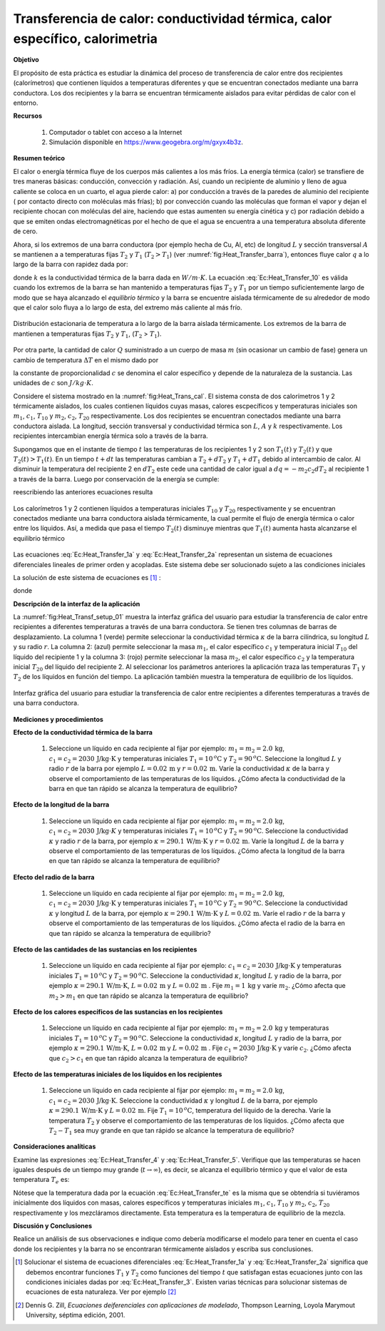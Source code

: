 Transferencia de calor: conductividad térmica, calor específico, calorimetria
==============================================================================

**Objetivo**

El propósito de esta práctica es estudiar la dinámica del proceso de transferencia de calor entre dos recipientes (calorímetros) que contienen líquidos a temperaturas diferentes y que se encuentran conectados mediante una barra conductora. Los dos recipientes y la barra se encuentran térmicamente aislados para evitar pérdidas de calor con el entorno.

**Recursos**

   #. Computador o tablet con acceso a la Internet
   #. Simulación disponible en `https://www.geogebra.org/m/gxyx4b3z <https://www.geogebra.org/m/gxyx4b3z>`_.


**Resumen teórico**

El calor o energía térmica fluye de los cuerpos más calientes a los más fríos. La energía térmica (calor) se transfiere de tres maneras básicas: conducción, convección y radiación. Así, cuando un recipiente de aluminio y lleno de agua caliente se coloca en un cuarto, el agua pierde
calor: a) por conducción a través de la paredes de aluminio del recipiente ( por contacto directo con moléculas más frías); b) por
convección cuando las moléculas que forman el vapor y dejan el recipiente chocan con moléculas del aire, haciendo que estas aumenten su
energía cinética y c) por radiación debido a que se emiten ondas electromagnéticas por el hecho de que el agua se encuentra a una temperatura absoluta diferente de cero.

Ahora, si los extremos de una barra conductora (por ejemplo hecha de Cu, Al, etc) de longitud :math:`L` y sección transversal :math:`A` se mantienen a a temperaturas fijas :math:`T_{2}` y :math:`T_{1}` (:math:`T_{2}>T_{1}`) (ver :numref:`fig:Heat_Transfer_barra`), entonces fluye  calor :math:`q`  a lo largo de la barra con rapidez dada por:

.. math::
   :label: Ec:Heat_Transfer_10

   \begin{equation}
    \frac{dq}{dt}=kA\frac{T_{2}-T_{1}}{L}
   \end{equation}

donde :math:`k` es la conductividad térmica de la barra dada en :math:`W/m\cdot K`. La ecuación :eq:`Ec:Heat_Transfer_10` es válida cuando los extremos de la barra
se han mantenido a temperaturas fijas :math:`T_{2}` y :math:`T_{1}` por un tiempo suficientemente largo de modo que se haya alcanzado el *equilibrio térmico* y la barra se encuentre aislada térmicamente de su alrededor de modo que el calor solo fluya a lo largo de esta, del extremo más caliente al más frío.

.. figure:: /images/Oscilaciones_Termo/Heat_Transfer/Heat_Transfer_barra.png
   :scale: 50
   :align: center
   :name: fig:Heat_Transfer_barra

   Distribución estacionaria de temperatura a lo largo de la barra aislada térmicamente. Los extremos de la barra de mantienen a temperaturas fijas :math:`T_2` y :math:`T_1`, (:math:`T_2` > :math:`T_1`).

Por otra parte, la cantidad de calor :math:`Q` suministrado a un cuerpo de masa :math:`m` (sin ocasionar un cambio de fase) genera un cambio de temperatura :math:`\Delta T` en el mismo dado por

.. math::
   :label: Ec:Heat_Transfer_20

   \begin{equation}
   Q=mc\Delta T
   \end{equation}

la constante de proporcionalidad :math:`c` se denomina el calor específico y depende de la naturaleza de la sustancia. Las unidades de :math:`c` son :math:`J/kg\cdot K`.

Considere el sistema mostrado en la :numref:`fig:Heat_Trans_cal`. El sistema consta de dos calorímetros 1 y 2 térmicamente aislados, los cuales contienen líquidos cuyas masas, calores escpecíficos y temperaturas iniciales son :math:`m_{1}`, :math:`c_{1}`, :math:`T_{10}` y :math:`m_{2}`, :math:`c_{2}`, :math:`T_{20}` respectivamente. Los dos recipientes se encuentran conectados mediante una barra conductora aislada. La longitud, sección transversal y conductividad térmica son :math:`L`, :math:`A` y :math:`k` respectivamente. Los recipientes
intercambian energía térmica solo a través de la barra.

Supongamos que en el instante de tiempo :math:`t` las temperaturas de los recipientes 1 y 2 son :math:`T_{1}(t)` y :math:`T_{2}(t)` y que :math:`T_{2}(t)>T_{1}(t)`. En un tiempo :math:`%
t+dt` las temperaturas cambian a :math:`T_{2}+dT_{2}` y :math:`T_{1}+dT_{1}` debido al intercambio de calor. Al disminuir la temperatura del recipiente 2 en :math:`dT_{2}` este cede una cantidad
de calor igual a :math:`dq=-m_{2}c_{2}dT_{2}` al recipiente 1 a través de la barra. Luego por conservación de la energía se cumple:

.. math::
   :label: Ec:Heat_Transfer_1

   \begin{equation}
    -m_{2}c_{2}\frac{dT_{2}}{dt}=\frac{kA}{L}(T_{2}-T_{1})
   \end{equation}

.. math::
   :label: Ec:Heat_Transfer_2

   \begin{equation}
    m_{1}c_{1}\frac{dT_{1}}{dt}=\frac{kA}{L}(T_{2}-T_{1})
   \end{equation}

reescribiendo las anteriores ecuaciones  resulta

.. math::
   :label: Ec:Heat_Transfer_1a

   \begin{equation}
    \frac{dT_{1}}{dt}=-\frac{kA}{m_{1}c_{1}L}T_{1}+\frac{kA}{m_{1}c_{1}L}T_{2}
   \end{equation}

.. math::
   :label: Ec:Heat_Transfer_2a

   \begin{equation}
    \frac{dT_{2}}{dt}=\frac{kA}{m_{2}c_{2}L}T_{1}-\frac{kA}{m_{2}c_{2}L}T_{2}
   \end{equation}

.. figure:: /images/Oscilaciones_Termo/Heat_Transfer/calorimetro.png
   :scale: 50
   :align: center
   :name: fig:Heat_Trans_cal

   Los calorímetros 1 y 2 contienen líquidos a temperaturas iniciales :math:`T_{10}` y :math:`T_{20}` respectivamente y se  encuentran conectados mediante una barra conductora aislada térmicamente, la cual permite el flujo de energía térmica o calor entre los líquidos. Así, a medida que pasa el tiempo :math:`T_2(t)` disminuye mientras que :math:`T_1(t)` aumenta hasta alcanzarse el equilibrio térmico

Las ecuaciones :eq:`Ec:Heat_Transfer_1a` y :eq:`Ec:Heat_Transfer_2a` representan un sistema de ecuaciones diferenciales lineales de primer orden y acopladas. Este sistema debe ser solucionado sujeto a las condiciones iniciales

.. math::
   :label: Ec:Heat_Transfer_3

   \begin{equation}
    T_{1}(t=0)=T_{10}\mbox{,}\hspace{1cm}T_{2}(t=0)=T_{20}
   \end{equation}


La solución de este sistema de ecuaciones es [#f2]_ :

.. math::
   :label: Ec:Heat_Transfer_4

   \begin{equation}
    T_{1}(t) =\frac{PT_{20}+QT_{10}}{P+Q}+\frac{T_{10}-T_{20}}{P+Q}Pe^{-(P+Q)t}
   \end{equation}

.. math::
   :label: Ec:Heat_Transfer_5

   \begin{equation}
      T_{2}(t) =\frac{PT_{20}+QT_{10}}{P+Q}-\frac{T_{10}-T_{20}}{P+Q}Qe^{-(P+Q)t}
   \end{equation}

donde

.. math::
   :label: c.1

   \begin{equation}
      P=\frac{kA}{m_{1}c_{1}L}\mbox{,}\hspace{1cm}Q=\frac{kA}{m_{2}c_{2}L}
   \end{equation}

**Descripción de la interfaz de la aplicación**

La :numref:`fig:Heat_Transf_setup_01` muestra la interfaz gráfica del usuario para estudiar la transferencia de calor entre recipientes a diferentes temperaturas a través de una barra conductora. Se tienen tres columnas de barras de desplazamiento. La columna 1 (verde) permite seleccionar la conductividad térmica :math:`\kappa` de la barra cilíndrica, su longitud :math:`L` y su radio :math:`r`. La columna 2: (azul) permite seleccionar la masa :math:`m_1`, el calor específico :math:`c_1` y temperatura inicial :math:`T_{10}` del líquido del recipiente 1 y la columna 3: (rojo) permite seleccionar la masa :math:`m_2`, el calor específico :math:`c_2` y la temperatura inicial :math:`T_{20}` del líquido del recipiente 2. Al seleccionar los parámetros anteriores la aplicación traza las temperaturas :math:`T_1` y :math:`T_2` de los líquidos en función del tiempo. La aplicación también muestra la temperatura de equilibrio de los líquidos.

.. figure:: /images/Oscilaciones_Termo/Heat_Transfer/Heat_Transfer_gui.png
   :scale: 45
   :align: center
   :name: fig:Heat_Transf_setup_01

   Interfaz gráfica del usuario para estudiar la transferencia de calor entre recipientes a diferentes temperaturas a través de una barra conductora.


**Mediciones y procedimientos**

**Efecto de la conductividad térmica de la barra**

   #. Seleccione un líquido en cada recipiente al fijar por ejemplo: :math:`m_1=m_2=2.0\,\text{kg}`, :math:`c_1=c_2=2030\,\text{J/kg}\cdot \text{K}` y temperaturas iniciales :math:`T_1=10\,^{o}\text{C}` y :math:`T_2=90\,^{o}\text{C}`. Seleccione la longitud :math:`L` y radio :math:`r` de la barra por ejemplo :math:`L=0.02\,\text{m}` y :math:`r=0.02\,\text{m}`. Varíe la conductividad :math:`\kappa` de la barra y observe el comportamiento de las temperaturas de los líquidos. ¿Cómo afecta la conductividad de la barra en que tan rápido se alcanza la temperatura de equilibrio?


**Efecto de la longitud de la barra**

   #. Seleccione un líquido en cada recipiente al fijar por ejemplo: :math:`m_1=m_2=2.0\,\text{kg}`, :math:`c_1=c_2=2030\,\text{J/kg}\cdot K` y temperaturas iniciales :math:`T_1=10\,^{o}\text{C}` y :math:`T_2=90\,^{o}\text{C}`. Seleccione la conductividad :math:`\kappa` y radio :math:`r` de la barra, por ejemplo :math:`\kappa=290.1\,\text{W/m}\cdot \text{K}` y :math:`r=0.02\,\text{m}`. Varíe la longitud :math:`L` de la barra y observe el comportamiento de las temperaturas de los líquidos. ¿Cómo afecta la longitud de la barra en que tan rápido se alcanza la temperatura de equilibrio?

**Efecto del radio de la barra**

   #. Seleccione un líquido en cada recipiente al fijar por ejemplo: :math:`m_1=m_2=2.0\,\text{kg}`, :math:`c_1=c_2=2030\,\text{J/kg}\cdot \text{K}` y temperaturas iniciales :math:`T_1=10\,^{o}\text{C}` y :math:`T_2=90\,^{o}\text{C}`. Seleccione la conductividad :math:`\kappa` y longitud :math:`L` de la barra, por ejemplo :math:`\kappa=290.1\,\text{W/m}\cdot \text{K}` y :math:`L=0.02\,\text{m}`. Varíe el radio :math:`r` de la barra y observe el comportamiento de las temperaturas de los líquidos. ¿Cómo afecta el radio de la barra en que tan rápido se alcanza la temperatura de equilibrio?

**Efecto de las cantidades de las sustancias en los recipientes**

   #. Seleccione un líquido en cada recipiente al fijar por ejemplo: :math:`c_1=c_2=2030\,\text{J/kg}\cdot \text{K}` y temperaturas iniciales :math:`T_1=10\,^{o}\text{C}` y :math:`T_2=90\,^{o}\text{C}`. Seleccione la conductividad :math:`\kappa`, longitud :math:`L`  y radio de la barra, por ejemplo :math:`\kappa=290.1\,\text{W/m}\cdot \text{K}`, :math:`L=0.02\,\text{m}` y :math:`L=0.02\,\text{m}` . Fije :math:`m_1=1\,\text{kg}`  y varíe :math:`m_2`. ¿Cómo afecta que :math:`m_2>m_1` en que tan rápido se alcanza la temperatura de equilibrio?


**Efecto de los calores específicos de las sustancias en los recipientes**

   #. Seleccione un líquido en cada recipiente al fijar por ejemplo: :math:`m_1=m_2=2.0\,\text{kg}` y temperaturas iniciales :math:`T_1=10\,^{o}\text{C}` y :math:`T_2=90\,^{o}\text{C}`. Seleccione la conductividad :math:`\kappa`, longitud :math:`L`  y radio de la barra, por ejemplo :math:`\kappa=290.1\,\text{W/m}\cdot \text{K}`, :math:`L=0.02\,\text{m}` y :math:`L=0.02\,\text{m}` . Fije :math:`c_1=2030\,\text{J/kg}\cdot \text{K}`  y varíe :math:`c_2`. ¿Cómo afecta que :math:`c_2>c_1` en que tan rápido alcanza la temperatura de equilibrio?


**Efecto de las temperaturas iniciales de los líquidos en los recipientes**

   #. Seleccione un líquido en cada recipiente al fijar por ejemplo: :math:`m_1=m_2=2.0\,\text{kg}`, :math:`c_1=c_2=2030\,\text{J/kg}\cdot \text{K}`. Seleccione la conductividad :math:`\kappa` y longitud :math:`L` de la barra, por ejemplo :math:`\kappa=290.1\,\text{W/m}\cdot \text{K}` y :math:`L=0.02\,\text{m}`. Fije :math:`T_1=10\,^{o}\text{C}`, temperatura del líquido de la derecha. Varíe la temperatura :math:`T_2` y observe el comportamiento de las temperaturas de los líquidos. ¿Cómo afecta que :math:`T_2-T_1` sea muy grande en que tan rápido se alcance la temperatura de equilibrio?

**Consideraciones analíticas**


Examine las expresiones :eq:`Ec:Heat_Transfer_4` y :eq:`Ec:Heat_Transfer_5`. Verifique que las temperaturas se hacen iguales después de un tiempo muy grande (:math:`t \rightarrow \infty`), es decir, se alcanza el equilibrio térmico y que el valor de esta temperatura :math:`T_{e}` es:

.. math::
   :label: Ec:Heat_Transfer_te

   \begin{equation}
    T_{e}=T_{1}(t\rightarrow \infty )=T_{2}(t\rightarrow \infty )=\frac{PT_{20}+QT_{10}}{P+Q}=\frac{m_{1}c_{1}T_{10}+m_{2}c_{2}T_{20}}{m_{1}c_{1}+m_{2}c_{2}}
   \end{equation}

Nótese que la temperatura dada por la ecuación :eq:`Ec:Heat_Transfer_te` es la misma que se obtendría si tuviéramos inicialmente dos líquidos con masas, calores específicos  y temperaturas iniciales :math:`m_{1}`, :math:`c_{1}`, :math:`T_{10}` y :math:`m_{2}`, :math:`c_{2}`, :math:`T_{20}` respectivamente y los mezcláramos directamente. Esta temperatura es la temperatura de equilibrio de la mezcla.

**Discusión y Conclusiones**

Realice un análisis de sus observaciones e indique como debería modificarse el modelo para tener en cuenta el caso donde los recipientes y la barra no se encontraran térmicamente aislados y escriba sus conclusiones.

.. [#f2] Solucionar el sistema de ecuaciones diferenciales :eq:`Ec:Heat_Transfer_1a` y :eq:`Ec:Heat_Transfer_2a` significa que debemos encontrar funciones :math:`T_{1}` y :math:`T_{2}` como funciones del tiempo :math:`t` que satisfagan estas ecuaciones junto con las condiciones iniciales dadas por :eq:`Ec:Heat_Transfer_3`. Existen varias técnicas para solucionar sistemas de ecuaciones de esta naturaleza. Ver por ejemplo [#f1]_

.. [#f1] Dennis G. Zill, *Ecuaciones deiferenciales con aplicaciones de modelado*, Thompson Learning, Loyola Marymout University, séptima edición, 2001.






